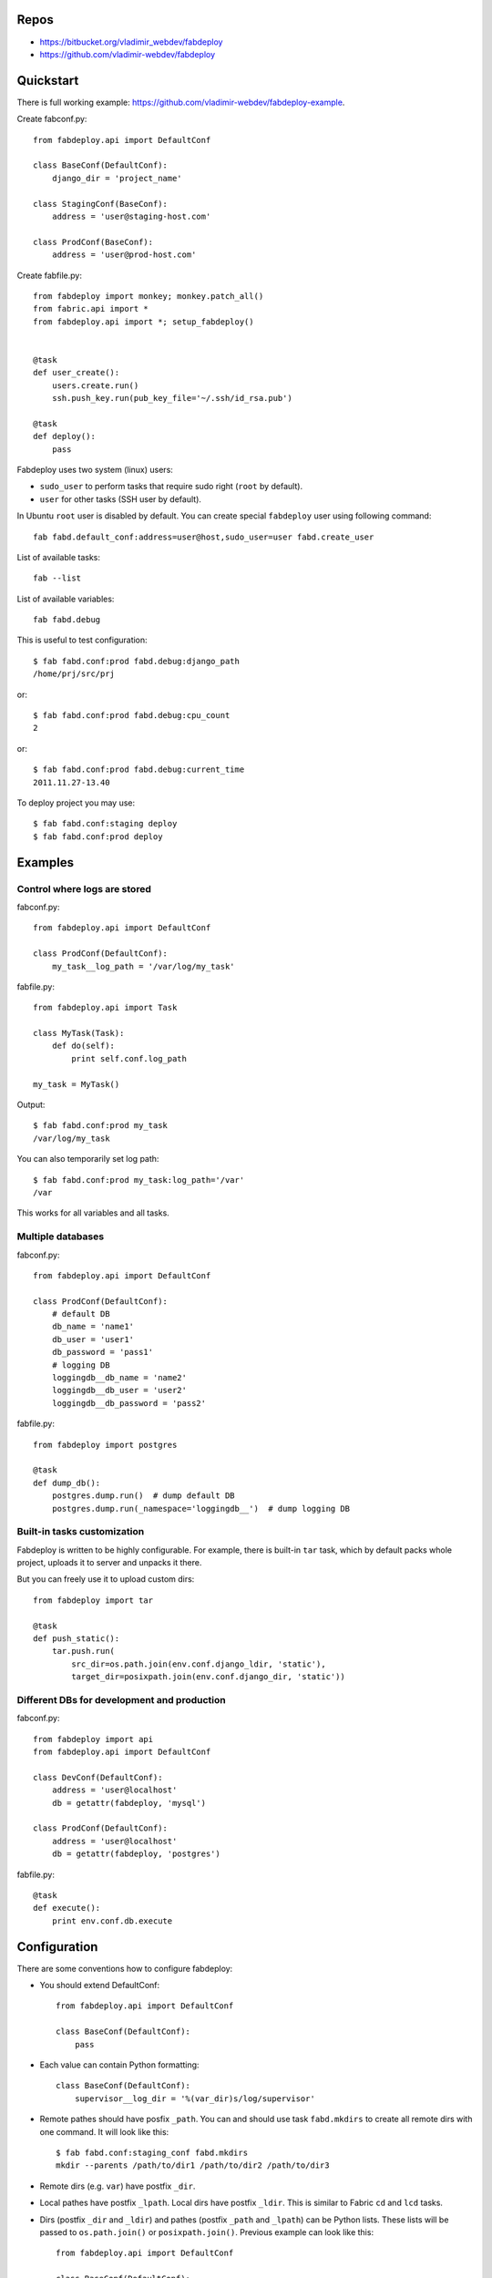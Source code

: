 Repos
=====

- https://bitbucket.org/vladimir_webdev/fabdeploy
- https://github.com/vladimir-webdev/fabdeploy

Quickstart
==========

There is full working example: https://github.com/vladimir-webdev/fabdeploy-example.

Create fabconf.py::

    from fabdeploy.api import DefaultConf

    class BaseConf(DefaultConf):
        django_dir = 'project_name'

    class StagingConf(BaseConf):
        address = 'user@staging-host.com'

    class ProdConf(BaseConf):
        address = 'user@prod-host.com'

Create fabfile.py::

    from fabdeploy import monkey; monkey.patch_all()
    from fabric.api import *
    from fabdeploy.api import *; setup_fabdeploy()


    @task
    def user_create():
        users.create.run()
        ssh.push_key.run(pub_key_file='~/.ssh/id_rsa.pub')

    @task
    def deploy():
        pass

Fabdeploy uses two system (linux) users:

- ``sudo_user`` to perform tasks that require sudo right (``root`` by default).
- ``user`` for other tasks (SSH user by default).

In Ubuntu ``root`` user is disabled by default. You can create special
``fabdeploy`` user using following command::

    fab fabd.default_conf:address=user@host,sudo_user=user fabd.create_user

List of available tasks::

    fab --list

List of available variables::

    fab fabd.debug

This is useful to test configuration::

    $ fab fabd.conf:prod fabd.debug:django_path
    /home/prj/src/prj

or::

    $ fab fabd.conf:prod fabd.debug:cpu_count
    2

or::

    $ fab fabd.conf:prod fabd.debug:current_time
    2011.11.27-13.40

To deploy project you may use::

    $ fab fabd.conf:staging deploy
    $ fab fabd.conf:prod deploy

Examples
========

Control where logs are stored
-----------------------------

fabconf.py::

    from fabdeploy.api import DefaultConf

    class ProdConf(DefaultConf):
        my_task__log_path = '/var/log/my_task'

fabfile.py::

    from fabdeploy.api import Task

    class MyTask(Task):
        def do(self):
            print self.conf.log_path

    my_task = MyTask()


Output::

    $ fab fabd.conf:prod my_task
    /var/log/my_task

You can also temporarily set log path::

    $ fab fabd.conf:prod my_task:log_path='/var'
    /var

This works for all variables and all tasks.

Multiple databases
------------------

fabconf.py::

    from fabdeploy.api import DefaultConf

    class ProdConf(DefaultConf):
        # default DB
        db_name = 'name1'
        db_user = 'user1'
        db_password = 'pass1'
        # logging DB
        loggingdb__db_name = 'name2'
        loggingdb__db_user = 'user2'
        loggingdb__db_password = 'pass2'

fabfile.py::

    from fabdeploy import postgres

    @task
    def dump_db():
        postgres.dump.run()  # dump default DB
        postgres.dump.run(_namespace='loggingdb__')  # dump logging DB

Built-in tasks customization
----------------------------

Fabdeploy is written to be highly configurable. For example, there is
built-in ``tar`` task, which by default packs whole project, uploads it
to server and unpacks it there.

But you can freely use it to upload custom dirs::

     from fabdeploy import tar

     @task
     def push_static():
         tar.push.run(
             src_dir=os.path.join(env.conf.django_ldir, 'static'),
             target_dir=posixpath.join(env.conf.django_dir, 'static'))

Different DBs for development and production
--------------------------------------------

fabconf.py::

    from fabdeploy import api
    from fabdeploy.api import DefaultConf

    class DevConf(DefaultConf):
        address = 'user@localhost'
        db = getattr(fabdeploy, 'mysql')

    class ProdConf(DefaultConf):
        address = 'user@localhost'
        db = getattr(fabdeploy, 'postgres')

fabfile.py::

    @task
    def execute():
        print env.conf.db.execute

Configuration
=============

There are some conventions how to configure fabdeploy:

- You should extend DefaultConf::

    from fabdeploy.api import DefaultConf

    class BaseConf(DefaultConf):
        pass

- Each value can contain Python formatting::

    class BaseConf(DefaultConf):
        supervisor__log_dir = '%(var_dir)s/log/supervisor'

- Remote pathes should have posfix ``_path``. You can and should use
  task ``fabd.mkdirs`` to create all remote dirs with one command. It
  will look like this::

    $ fab fabd.conf:staging_conf fabd.mkdirs
    mkdir --parents /path/to/dir1 /path/to/dir2 /path/to/dir3

- Remote dirs (e.g. ``var``) have postfix ``_dir``.

- Local pathes have postfix ``_lpath``. Local dirs have postfix
  ``_ldir``. This is similar to Fabric ``cd`` and ``lcd`` tasks.

- Dirs (postfix ``_dir`` and ``_ldir``) and pathes (postfix ``_path``
  and ``_lpath``) can be Python lists. These lists will be passed to
  ``os.path.join()`` or ``posixpath.join()``. Previous example can
  look like this::

    from fabdeploy.api import DefaultConf

    class BaseConf(DefaultConf):
        'supervisor__log_dir = ['%(var_dir)s', 'log', 'supervisor']

- Function can be decorated with conf decorator. For example,
  ``current_time`` task looks like this::

    from fabdeploy.api import DefaultConf

    class BaseConf(DefaultConf):
        @conf
        def current_time(self):
            return datetime.datetime.utcnow().strftime(self.time_format)

  You can use it in your task like this::

    from fabdeploy.api import Task

    class MyTask(Task):
        def do(self):
            puts(self.conf.current_time)

- You can configure each task individually::

    class BaseConf(DefaultConf):
        postgres__db_name = 'postgresql_db'  # module=postres
        mysql__db_name = 'mysql_db'          # module=mysql
        mysql__create_db__db_user = 'root'   # module=mysql, task=create_db

Configuration is stored in task instance variable ``self.conf``. Each task has its own copy of configuration. Configuration variables are searched in following places:

- task keyword argument ``var`` (``fab task:foo=bar``);
- task instance method ``var()`` decorated with ``@conf()``;
- key ``var`` in ``env.conf``, which is populated by ``fabd.conf`` task;
- ask user to provide variable ``var`` using fabric prompt.

Global configuration is stored in ``env.conf``.

Writing your task
=================

Your task is class-based fabric class except fabdeploy manages configuration for you::

    from fabric.api import puts
    from fabdeploy.api import Task, conf

    class MessagePrinter(Task):
        @conf
        def message(self):
            if 'message' in self.conf:
                return self.conf.message
            return 'Hi!'

        def do(self):
            if self.conf.secret == '123':
                puts(self.conf.message)
            else:
                puts('huh?')

    message_printer = MessagePrinter()

Then you can run this task like this::

    $ fab message_printer
    > secret = 123
    Hi!
    $ fab message_printer:message='Hello world!'
    > secret = 123
    Hello world!

Fabfile example
===============

Typical fabfile may look like this::

    from fabdeploy import monkey; monkey.patch_all()
    from fabric.api import *
    from fabdeploy.api import *; setup_fabdeploy()

    @task
    def install():
        users.create.run()
        ssh.push_key.run(pub_key_file='~/.ssh/id_rsa.pub')

        system.setup_backports.run()
        system.install_common_software.run()

        with settings(warn_only=True):
            postgres.create_role.run()
            postgres.create_db.run()
            postgres.grant.run()

        nginx.install.run()

        for app in ['supervisor']:
            pip.install.run(app=app)


    @task
    def setup():
        fabd.mkdirs.run()

        nginx.push_gunicorn_config.run()
        nginx.restart.run()


    @task
    def deploy():
        fabd.mkdirs.run()
        version.create.run()

        postgres.dump.run()

        git.init.run()
        git.push.run()

        supervisor.push_configs.run()
        django.push_settings.run()
        gunicorn.push_config.run()

        virtualenv.create.run()
        virtualenv.pip_install_req.run()
        virtualenv.pip_install.run(app='gunicorn')
        virtualenv.make_relocatable.run()

        django.syncdb.run()
        django.migrate.run()
        django.collectstatic.run()

        version.activate.run()

        supervisor.d.run()
        supervisor.restart_programs.run()
